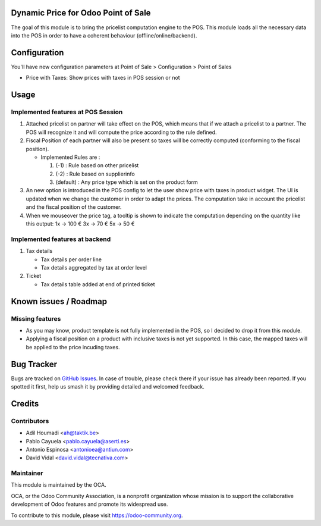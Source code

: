 .. image:: https://img.shields.io/badge/license-AGPL--3-blue.png
   :target: https://www.gnu.org/licenses/agpl
   :alt: License: AGPL-3

Dynamic Price for Odoo Point of Sale
====================================

The goal of this module is to bring the pricelist computation engine to the POS.
This module loads all the necessary data into the POS in order to have a
coherent behaviour (offline/online/backend).

Configuration
=============

You'll have new configuration parameters at Point of Sale > Configuration > Point of Sales

* Price with Taxes: Show prices with taxes in POS session or not

Usage
=====

Implemented features at POS Session
-----------------------------------

1. Attached pricelist on partner will take effect on the POS, which means that
   if we attach a pricelist to a partner. The POS will recognize it and will
   compute the price according to the rule defined.

2. Fiscal Position of each partner will also be present so taxes will be
   correctly computed (conforming to the fiscal position).

   - Implemented Rules are :

     1. (-1) : Rule based on other pricelist
     2. (-2) : Rule based on supplierinfo
     3. (default) : Any price type which is set on the product form

3. An new option is introduced in the POS config to let the user show price
   with taxes in product widget. The UI is updated when we change the customer
   in order to adapt the prices. The computation take in account the pricelist
   and the fiscal position of the customer.

4. When we mouseover the price tag, a tooltip is shown to indicate the
   computation depending on the quantity like this output:
   1x -> 100 €
   3x -> 70 €
   5x -> 50 €

Implemented features at backend
-------------------------------

1. Tax details

   - Tax details per order line
   - Tax details aggregated by tax at order level

2. Ticket

   - Tax details table added at end of printed ticket

.. image:: https://odoo-community.org/website/image/ir.attachment/5784_f2813bd/datas
   :alt: Try me on Runbot
   :target: https://runbot.odoo-community.org/runbot/184/10.0

Known issues / Roadmap
======================

Missing features
----------------

* As you may know, product template is not fully implemented in the POS, so I
  decided to drop it from this module.
* Applying a fiscal position on a product with inclusive taxes is not yet
  supported. In this case, the mapped taxes will be applied to the price
  incuding taxes.

Bug Tracker
===========

Bugs are tracked on `GitHub Issues
<https://github.com/OCA/pos/issues>`_. In case of trouble, please
check there if your issue has already been reported. If you spotted it first,
help us smash it by providing detailed and welcomed feedback.

Credits
=======

Contributors
------------

* Adil Houmadi <ah@taktik.be>
* Pablo Cayuela <pablo.cayuela@aserti.es>
* Antonio Espinosa <antonioea@antiun.com>
* David Vidal <david.vidal@tecnativa.com>

Maintainer
----------

.. image:: https://odoo-community.org/logo.png
   :alt: Odoo Community Association
   :target: https://odoo-community.org

This module is maintained by the OCA.

OCA, or the Odoo Community Association, is a nonprofit organization whose
mission is to support the collaborative development of Odoo features and
promote its widespread use.

To contribute to this module, please visit https://odoo-community.org.
